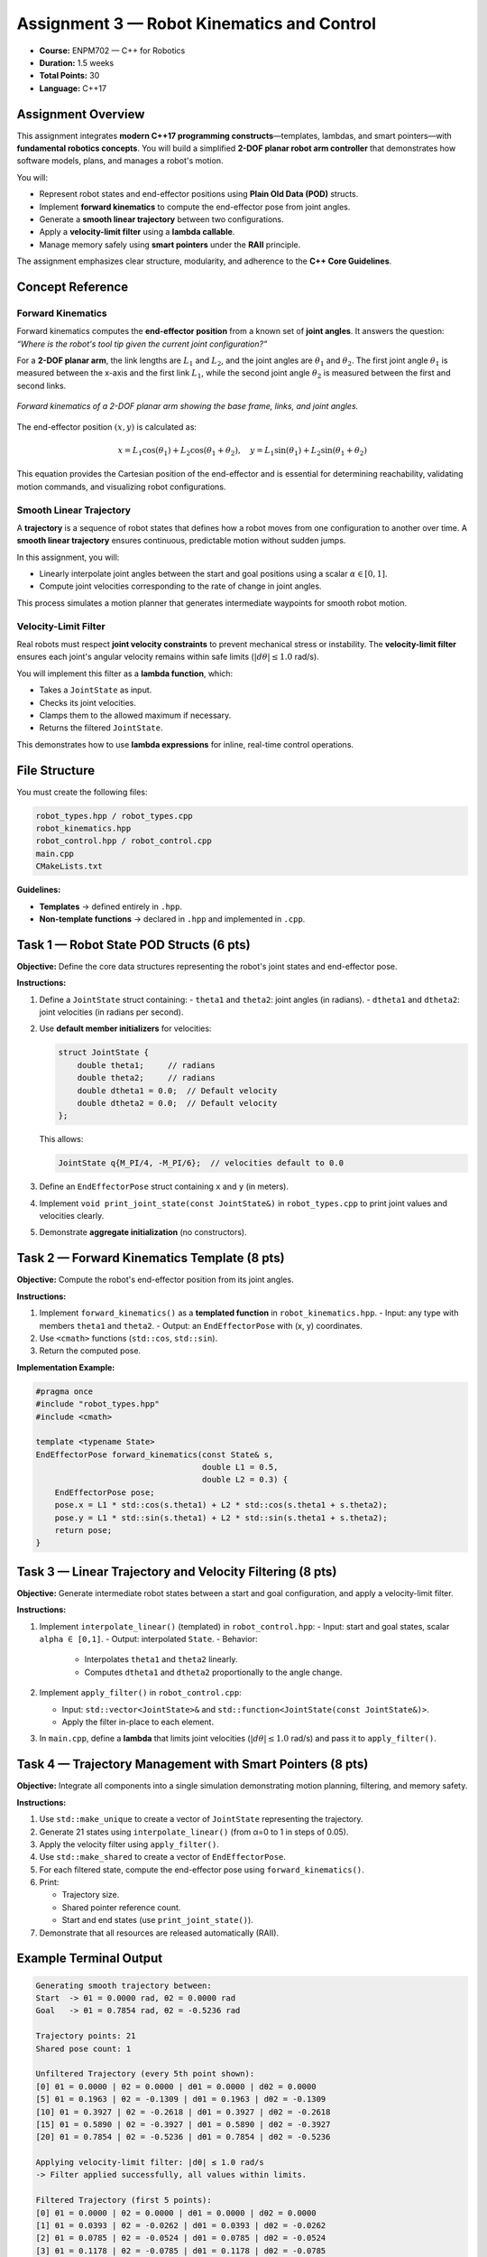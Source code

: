 .. default-domain:: cpp
.. _rwaIII:

====================================================
Assignment 3 — Robot Kinematics and Control
====================================================

- **Course:** ENPM702 — C++ for Robotics  
- **Duration:** 1.5 weeks  
- **Total Points:** 30  
- **Language:** C++17  

----------------------------------------------------
Assignment Overview
----------------------------------------------------

This assignment integrates **modern C++17 programming constructs**—templates, lambdas, and smart pointers—with **fundamental robotics concepts**.  
You will build a simplified **2-DOF planar robot arm controller** that demonstrates how software models, plans, and manages a robot's motion.

You will:

- Represent robot states and end-effector positions using **Plain Old Data (POD)** structs.
- Implement **forward kinematics** to compute the end-effector pose from joint angles.
- Generate a **smooth linear trajectory** between two configurations.
- Apply a **velocity-limit filter** using a **lambda callable**.
- Manage memory safely using **smart pointers** under the **RAII** principle.

The assignment emphasizes clear structure, modularity, and adherence to the **C++ Core Guidelines**.

----------------------------------------------------
Concept Reference
----------------------------------------------------

Forward Kinematics
==================

Forward kinematics computes the **end-effector position** from a known set of **joint angles**.  
It answers the question: *“Where is the robot's tool tip given the current joint configuration?”*

For a **2-DOF planar arm**, the link lengths are :math:`L_1` and :math:`L_2`, and the joint angles are :math:`\theta_1` and :math:`\theta_2`.  
The first joint angle :math:`\theta_1` is measured between the x-axis and the first link :math:`L_1`, while the second joint angle :math:`\theta_2` is measured between the first and second links.

.. figure:: /_static/2DPlanar-light.png
   :alt: Forward kinematics of a 2-DOF planar arm
   :align: center
   :width: 70%
   :class: only-light

.. figure:: /_static/2DPlanar-dark.png
   :alt: Forward kinematics of a 2-DOF planar arm (dark theme)
   :align: center
   :width: 70%
   :class: only-dark

   *Forward kinematics of a 2-DOF planar arm showing the base frame, links, and joint angles.*

The end-effector position :math:`(x, y)` is calculated as:

.. math::

   x = L_1\cos(\theta_1) + L_2\cos(\theta_1 + \theta_2), \quad
   y = L_1\sin(\theta_1) + L_2\sin(\theta_1 + \theta_2)

This equation provides the Cartesian position of the end-effector and is essential for determining reachability, validating motion commands, and visualizing robot configurations.


Smooth Linear Trajectory
========================

A **trajectory** is a sequence of robot states that defines how a robot moves from one configuration to another over time.  
A **smooth linear trajectory** ensures continuous, predictable motion without sudden jumps.

In this assignment, you will:

- Linearly interpolate joint angles between the start and goal positions using a scalar :math:`\alpha \in [0,1]`.
- Compute joint velocities corresponding to the rate of change in joint angles.

This process simulates a motion planner that generates intermediate waypoints for smooth robot motion.

Velocity-Limit Filter
=====================

Real robots must respect **joint velocity constraints** to prevent mechanical stress or instability.  
The **velocity-limit filter** ensures each joint's angular velocity remains within safe limits (:math:`|d\theta| \le 1.0` rad/s).

You will implement this filter as a **lambda function**, which:

- Takes a ``JointState`` as input.
- Checks its joint velocities.
- Clamps them to the allowed maximum if necessary.
- Returns the filtered ``JointState``.

This demonstrates how to use **lambda expressions** for inline, real-time control operations.

----------------------------------------------------
File Structure
----------------------------------------------------

You must create the following files:

.. code-block:: text

   robot_types.hpp / robot_types.cpp
   robot_kinematics.hpp
   robot_control.hpp / robot_control.cpp
   main.cpp
   CMakeLists.txt

**Guidelines:**

- **Templates** → defined entirely in ``.hpp``.
- **Non-template functions** → declared in ``.hpp`` and implemented in ``.cpp``.

----------------------------------------------------
Task 1 — Robot State POD Structs (6 pts)
----------------------------------------------------

**Objective:**  
Define the core data structures representing the robot's joint states and end-effector pose.

**Instructions:**

1. Define a ``JointState`` struct containing:
   - ``theta1`` and ``theta2``: joint angles (in radians).
   - ``dtheta1`` and ``dtheta2``: joint velocities (in radians per second).
2. Use **default member initializers** for velocities:

   .. code-block:: cpp

      struct JointState {
          double theta1;     // radians
          double theta2;     // radians
          double dtheta1 = 0.0;  // Default velocity
          double dtheta2 = 0.0;  // Default velocity
      };

   This allows:

   .. code-block:: cpp

      JointState q{M_PI/4, -M_PI/6};  // velocities default to 0.0

3. Define an ``EndEffectorPose`` struct containing ``x`` and ``y`` (in meters).
4. Implement ``void print_joint_state(const JointState&)`` in ``robot_types.cpp`` to print joint values and velocities clearly.
5. Demonstrate **aggregate initialization** (no constructors).

----------------------------------------------------
Task 2 — Forward Kinematics Template (8 pts)
----------------------------------------------------

**Objective:**  
Compute the robot's end-effector position from its joint angles.

**Instructions:**

1. Implement ``forward_kinematics()`` as a **templated function** in ``robot_kinematics.hpp``.
   - Input: any type with members ``theta1`` and ``theta2``.
   - Output: an ``EndEffectorPose`` with (x, y) coordinates.
2. Use ``<cmath>`` functions (``std::cos``, ``std::sin``).
3. Return the computed pose.

**Implementation Example:**

.. code-block:: cpp

   #pragma once
   #include "robot_types.hpp"
   #include <cmath>

   template <typename State>
   EndEffectorPose forward_kinematics(const State& s,
                                      double L1 = 0.5,
                                      double L2 = 0.3) {
       EndEffectorPose pose;
       pose.x = L1 * std::cos(s.theta1) + L2 * std::cos(s.theta1 + s.theta2);
       pose.y = L1 * std::sin(s.theta1) + L2 * std::sin(s.theta1 + s.theta2);
       return pose;
   }

----------------------------------------------------------
Task 3 — Linear Trajectory and Velocity Filtering (8 pts)
----------------------------------------------------------

**Objective:**  
Generate intermediate robot states between a start and goal configuration, and apply a velocity-limit filter.

**Instructions:**

1. Implement ``interpolate_linear()`` (templated) in ``robot_control.hpp``:
   - Input: start and goal states, scalar ``alpha ∈ [0,1]``.
   - Output: interpolated ``State``.
   - Behavior:

     - Interpolates ``theta1`` and ``theta2`` linearly.
     - Computes ``dtheta1`` and ``dtheta2`` proportionally to the angle change.

2. Implement ``apply_filter()`` in ``robot_control.cpp``:

   - Input: ``std::vector<JointState>&`` and ``std::function<JointState(const JointState&)>``.
   - Apply the filter in-place to each element.

3. In ``main.cpp``, define a **lambda** that limits joint velocities (:math:`|d\theta| \le 1.0` rad/s) and pass it to ``apply_filter()``.


-----------------------------------------------------------
Task 4 — Trajectory Management with Smart Pointers (8 pts)
-----------------------------------------------------------

**Objective:**  
Integrate all components into a single simulation demonstrating motion planning, filtering, and memory safety.

**Instructions:**

1. Use ``std::make_unique`` to create a vector of ``JointState`` representing the trajectory.
2. Generate 21 states using ``interpolate_linear()`` (from α=0 to 1 in steps of 0.05).
3. Apply the velocity filter using ``apply_filter()``.
4. Use ``std::make_shared`` to create a vector of ``EndEffectorPose``.
5. For each filtered state, compute the end-effector pose using ``forward_kinematics()``.
6. Print:

   - Trajectory size.
   - Shared pointer reference count.
   - Start and end states (use ``print_joint_state()``).

7. Demonstrate that all resources are released automatically (RAII).

----------------------------------------------------
Example Terminal Output
----------------------------------------------------

.. code-block:: text

   Generating smooth trajectory between:
   Start  -> θ1 = 0.0000 rad, θ2 = 0.0000 rad
   Goal   -> θ1 = 0.7854 rad, θ2 = -0.5236 rad

   Trajectory points: 21
   Shared pose count: 1

   Unfiltered Trajectory (every 5th point shown):
   [0] θ1 = 0.0000 | θ2 = 0.0000 | dθ1 = 0.0000 | dθ2 = 0.0000
   [5] θ1 = 0.1963 | θ2 = -0.1309 | dθ1 = 0.1963 | dθ2 = -0.1309
   [10] θ1 = 0.3927 | θ2 = -0.2618 | dθ1 = 0.3927 | dθ2 = -0.2618
   [15] θ1 = 0.5890 | θ2 = -0.3927 | dθ1 = 0.5890 | dθ2 = -0.3927
   [20] θ1 = 0.7854 | θ2 = -0.5236 | dθ1 = 0.7854 | dθ2 = -0.5236

   Applying velocity-limit filter: |dθ| ≤ 1.0 rad/s
   -> Filter applied successfully, all values within limits.

   Filtered Trajectory (first 5 points):
   [0] θ1 = 0.0000 | θ2 = 0.0000 | dθ1 = 0.0000 | dθ2 = 0.0000
   [1] θ1 = 0.0393 | θ2 = -0.0262 | dθ1 = 0.0393 | dθ2 = -0.0262
   [2] θ1 = 0.0785 | θ2 = -0.0524 | dθ1 = 0.0785 | dθ2 = -0.0524
   [3] θ1 = 0.1178 | θ2 = -0.0785 | dθ1 = 0.1178 | dθ2 = -0.0785
   [4] θ1 = 0.1571 | θ2 = -0.1047 | dθ1 = 0.1571 | dθ2 = -0.1047

   Computing end-effector poses for filtered trajectory...
   Link lengths: L1 = 0.50 m, L2 = 0.30 m

   End-Effector Trajectory (first 10 points):
   [0]  x = 0.8000 m,  y = 0.0000 m
   [1]  x = 0.7997 m,  y = 0.0157 m
   [2]  x = 0.7988 m,  y = 0.0314 m
   [3]  x = 0.7972 m,  y = 0.0470 m
   [4]  x = 0.7950 m,  y = 0.0626 m
   [5]  x = 0.7921 m,  y = 0.0782 m
   [6]  x = 0.7886 m,  y = 0.0938 m
   [7]  x = 0.7844 m,  y = 0.1093 m
   [8]  x = 0.7796 m,  y = 0.1247 m
   [9]  x = 0.7742 m,  y = 0.1400 m
   ...
   [20] x = 0.7375 m,  y = 0.2721 m

   Summary
   --------
   • Total joint states: 21
   • Velocity filter: active (|dθ| ≤ 1.0)
   • Shared pose vector ref count: 1
   • RAII cleanup complete — all resources released automatically.

   Program finished successfully.


----------------------------------------------------
Code Quality and C++ Guidelines (6 pts)
----------------------------------------------------

Your code will be graded for adherence to **C++ Core Guidelines**:

- No raw pointers (``new`` or ``delete``).
- Correct ownership semantics using ``unique_ptr`` and ``shared_ptr``.
- Const-correctness and pass-by-reference for non-owning parameters.
- Uniform initialization (``{}``) used consistently.
- Clean compilation with ``-Wall -Wextra -Wpedantic``.
- Clear naming, concise comments, and documented units (radians, meters, rad/s).

----------------------------------------------------
Evaluation Rubric (30 pts)
----------------------------------------------------

.. list-table::
   :header-rows: 1
   :widths: 25 60 15

   * - **Section**
     - **Description**
     - **Points**
   * - Task 1
     - POD structs, default member initializers, and formatted printing
     - 6
   * - Task 2
     - Forward kinematics template implementation
     - 8
   * - Task 3
     - Linear interpolation and velocity filtering
     - 8
   * - Task 4
     - Smart pointers, memory safety, and RAII integration
     - 8
   * - Code Quality
     - Adherence to C++ Core Guidelines and best practices
     - 6
   * - **Total**
     - **Overall Assignment Score**
     - **30**

----------------------------------------------------
Learning Outcomes
----------------------------------------------------

Upon completing this assignment, you will:

- Implement **forward kinematics** using modern C++ templates.
- Generate **smooth robot trajectories** with interpolation and filtering.
- Apply **lambda functions** and ``std::function`` for modular control.
- Use **smart pointers** to ensure memory safety and proper ownership.
- Write maintainable, standard-compliant C++ code following the **C++ Core Guidelines**.

----------------------------------------------------
References and Further Reading
----------------------------------------------------

.. raw:: html

   <ul>
     <li><a href="https://isocpp.github.io/CppCoreGuidelines/CppCoreGuidelines" target="_blank" rel="noopener noreferrer">
     C++ Core Guidelines</a></li>
     <li><a href="https://en.cppreference.com/w/cpp/language/raii" target="_blank" rel="noopener noreferrer">
     RAII Explained (cppreference)</a></li>
     <li><a href="https://en.cppreference.com/w/cpp/memory" target="_blank" rel="noopener noreferrer">
     Smart Pointers (cppreference)</a></li>
     <li><a href="https://en.cppreference.com/w/cpp/language/lambda" target="_blank" rel="noopener noreferrer">
     Lambda Expressions (cppreference)</a></li>
   </ul>

